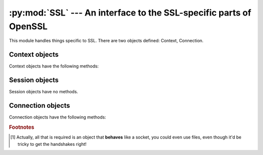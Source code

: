 .. _openssl-ssl:

:py:mod:`SSL` --- An interface to the SSL-specific parts of OpenSSL
===================================================================

.. py:module:: OpenSSL.SSL
    :synopsis: An interface to the SSL-specific parts of OpenSSL


This module handles things specific to SSL. There are two objects defined:
Context, Connection.

.. py:data:: SSLv2_METHOD
             SSLv3_METHOD
             SSLv23_METHOD
             TLSv1_METHOD
             TLSv1_1_METHOD
             TLSv1_2_METHOD

    These constants represent the different SSL methods to use when creating a
    context object.  If the underlying OpenSSL build is missing support for any
    of these protocols, constructing a :py:class:`Context` using the
    corresponding :py:const:`*_METHOD` will raise an exception.


.. py:data:: VERIFY_NONE
             VERIFY_PEER
             VERIFY_FAIL_IF_NO_PEER_CERT

    These constants represent the verification mode used by the Context
    object's :py:meth:`set_verify` method.


.. py:data:: FILETYPE_PEM
             FILETYPE_ASN1

    File type constants used with the :py:meth:`use_certificate_file` and
    :py:meth:`use_privatekey_file` methods of Context objects.


.. py:data:: OP_SINGLE_DH_USE
             OP_SINGLE_ECDH_USE

    Constants used with :py:meth:`set_options` of Context objects.

    When these options are used, a new key will always be created when using
    ephemeral (Elliptic curve) Diffie-Hellman.


.. py:data:: OP_EPHEMERAL_RSA

    Constant used with :py:meth:`set_options` of Context objects.

    When this option is used, ephemeral RSA keys will always be used when doing
    RSA operations.


.. py:data:: OP_NO_TICKET

    Constant used with :py:meth:`set_options` of Context objects.

    When this option is used, the session ticket extension will not be used.


.. py:data:: OP_NO_COMPRESSION

    Constant used with :py:meth:`set_options` of Context objects.

    When this option is used, compression will not be used.


.. py:data:: OP_NO_SSLv2
             OP_NO_SSLv3
             OP_NO_TLSv1
             OP_NO_TLSv1_1
             OP_NO_TLSv1_2

    Constants used with :py:meth:`set_options` of Context objects.

    Each of these options disables one version of the SSL/TLS protocol.  This
    is interesting if you're using e.g. :py:const:`SSLv23_METHOD` to get an
    SSLv2-compatible handshake, but don't want to use SSLv2.  If the underlying
    OpenSSL build is missing support for any of these protocols, the
    :py:const:`OP_NO_*` constant may be undefined.


.. py:data:: SSLEAY_VERSION
             SSLEAY_CFLAGS
             SSLEAY_BUILT_ON
             SSLEAY_PLATFORM
             SSLEAY_DIR

    Constants used with :py:meth:`SSLeay_version` to specify what OpenSSL version
    information to retrieve.  See the man page for the :py:func:`SSLeay_version` C
    API for details.


.. py:data:: SESS_CACHE_OFF
             SESS_CACHE_CLIENT
             SESS_CACHE_SERVER
             SESS_CACHE_BOTH
             SESS_CACHE_NO_AUTO_CLEAR
             SESS_CACHE_NO_INTERNAL_LOOKUP
             SESS_CACHE_NO_INTERNAL_STORE
             SESS_CACHE_NO_INTERNAL

     Constants used with :py:meth:`Context.set_session_cache_mode` to specify
     the behavior of the session cache and potential session reuse.  See the man
     page for the :py:func:`SSL_CTX_set_session_cache_mode` C API for details.

     .. versionadded:: 0.14


.. py:data:: OPENSSL_VERSION_NUMBER

    An integer giving the version number of the OpenSSL library used to build this
    version of pyOpenSSL.  See the man page for the :py:func:`SSLeay_version` C API
    for details.


.. py:function:: SSLeay_version(type)

    Retrieve a string describing some aspect of the underlying OpenSSL version.  The
    type passed in should be one of the :py:const:`SSLEAY_*` constants defined in
    this module.


.. py:data:: ContextType

    See :py:class:`Context`.


.. py:class:: Context(method)

    A class representing SSL contexts.  Contexts define the parameters of one or
    more SSL connections.

    *method* should be :py:const:`SSLv2_METHOD`, :py:const:`SSLv3_METHOD`,
    :py:const:`SSLv23_METHOD`, :py:const:`TLSv1_METHOD`, :py:const:`TLSv1_1_METHOD`,
    or :py:const:`TLSv1_2_METHOD`.


.. py:class:: Session()

    A class representing an SSL session.  A session defines certain connection
    parameters which may be re-used to speed up the setup of subsequent
    connections.

    .. versionadded:: 0.14


.. py:data:: ConnectionType

    See :py:class:`Connection`.


.. py:class:: Connection(context, socket)

    A class representing SSL connections.

    *context* should be an instance of :py:class:`Context` and *socket*
    should be a socket [#connection-context-socket]_  object.  *socket* may be
    *None*; in this case, the Connection is created with a memory BIO: see
    the :py:meth:`bio_read`, :py:meth:`bio_write`, and :py:meth:`bio_shutdown`
    methods.

.. py:exception:: Error

    This exception is used as a base class for the other SSL-related
    exceptions, but may also be raised directly.

    Whenever this exception is raised directly, it has a list of error messages
    from the OpenSSL error queue, where each item is a tuple *(lib, function,
    reason)*. Here *lib*, *function* and *reason* are all strings, describing
    where and what the problem is. See :manpage:`err(3)` for more information.


.. py:exception:: ZeroReturnError

    This exception matches the error return code
    :py:data:`SSL_ERROR_ZERO_RETURN`, and is raised when the SSL Connection has
    been closed. In SSL 3.0 and TLS 1.0, this only occurs if a closure alert has
    occurred in the protocol, i.e.  the connection has been closed cleanly. Note
    that this does not necessarily mean that the transport layer (e.g. a socket)
    has been closed.

    It may seem a little strange that this is an exception, but it does match an
    :py:data:`SSL_ERROR` code, and is very convenient.


.. py:exception:: WantReadError

    The operation did not complete; the same I/O method should be called again
    later, with the same arguments. Any I/O method can lead to this since new
    handshakes can occur at any time.

    The wanted read is for **dirty** data sent over the network, not the
    **clean** data inside the tunnel.  For a socket based SSL connection,
    **read** means data coming at us over the network.  Until that read
    succeeds, the attempted :py:meth:`OpenSSL.SSL.Connection.recv`,
    :py:meth:`OpenSSL.SSL.Connection.send`, or
    :py:meth:`OpenSSL.SSL.Connection.do_handshake` is prevented or incomplete. You
    probably want to :py:meth:`select()` on the socket before trying again.


.. py:exception:: WantWriteError

    See :py:exc:`WantReadError`.  The socket send buffer may be too full to
    write more data.


.. py:exception:: WantX509LookupError

    The operation did not complete because an application callback has asked to be
    called again. The I/O method should be called again later, with the same
    arguments.

    .. note:: This won't occur in this version, as there are no such
        callbacks in this version.


.. py:exception:: SysCallError

    The :py:exc:`SysCallError` occurs when there's an I/O error and OpenSSL's
    error queue does not contain any information. This can mean two things: An
    error in the transport protocol, or an end of file that violates the protocol.
    The parameter to the exception is always a pair *(errnum,
    errstr)*.



.. _openssl-context:

Context objects
---------------

Context objects have the following methods:

.. :py:class:: OpenSSL.SSL.Context

.. py:method:: Context.check_privatekey()

    Check if the private key (loaded with :py:meth:`use_privatekey`) matches the
    certificate (loaded with :py:meth:`use_certificate`).  Returns
    :py:data:`None` if they match, raises :py:exc:`Error` otherwise.


.. py:method:: Context.get_app_data()

    Retrieve application data as set by :py:meth:`set_app_data`.


.. py:method:: Context.get_cert_store()

    Retrieve the certificate store (a X509Store object) that the context uses.
    This can be used to add "trusted" certificates without using the
    :py:meth:`load_verify_locations` method.


.. py:method:: Context.get_timeout()

    Retrieve session timeout, as set by :py:meth:`set_timeout`. The default is 300
    seconds.


.. py:method:: Context.get_verify_depth()

    Retrieve the Context object's verify depth, as set by
    :py:meth:`set_verify_depth`.


.. py:method:: Context.get_verify_mode()

    Retrieve the Context object's verify mode, as set by :py:meth:`set_verify`.


.. automethod:: Context.load_client_ca


.. py:method:: Context.set_client_ca_list(certificate_authorities)

    Replace the current list of preferred certificate signers that would be
    sent to the client when requesting a client certificate with the
    *certificate_authorities* sequence of :py:class:`OpenSSL.crypto.X509Name`'s.

    .. versionadded:: 0.10


.. py:method:: Context.add_client_ca(certificate_authority)

    Extract a :py:class:`OpenSSL.crypto.X509Name` from the *certificate_authority*
    :py:class:`OpenSSL.crypto.X509` certificate and add it to the list of preferred
    certificate signers sent to the client when requesting a client certificate.

    .. versionadded:: 0.10


.. py:method:: Context.load_verify_locations(pemfile, capath)

    Specify where CA certificates for verification purposes are located. These
    are trusted certificates. Note that the certificates have to be in PEM
    format.  If capath is passed, it must be a directory prepared using the
    ``c_rehash`` tool included with OpenSSL.  Either, but not both, of
    *pemfile* or *capath* may be :py:data:`None`.


.. py:method:: Context.set_default_verify_paths()

    Specify that the platform provided CA certificates are to be used for
    verification purposes. This method has some caveats related to the
    binary wheels that cryptography (pyOpenSSL's primary dependency) ships:

    * macOS will only load certificates using this method if the user has
      the ``openssl@1.1`` Homebrew formula installed in the default location.
    * Windows will not work.
    * manylinux1 cryptography wheels will work on most common Linux distributions
      in pyOpenSSL 17.1.0 and above.  pyOpenSSL detects the manylinux1 wheel and
      attempts to load roots via a fallback path.

.. py:method:: Context.load_tmp_dh(dhfile)

    Load parameters for Ephemeral Diffie-Hellman from *dhfile*.


.. py:method:: Context.set_tmp_ecdh(curve)

   Select a curve to use for ECDHE key exchange.

   The valid values of *curve* are the objects returned by
   :py:func:`OpenSSL.crypto.get_elliptic_curves` or
   :py:func:`OpenSSL.crypto.get_elliptic_curve`.


.. py:method:: Context.set_app_data(data)

    Associate *data* with this Context object. *data* can be retrieved
    later using the :py:meth:`get_app_data` method.


.. automethod:: Context.set_cipher_list

.. py:method:: Context.set_info_callback(callback)

    Set the information callback to *callback*. This function will be called
    from time to time during SSL handshakes.

    *callback* should take three arguments: a Connection object and two integers.
    The first integer specifies where in the SSL handshake the function was
    called, and the other the return code from a (possibly failed) internal
    function call.


.. py:method:: Context.set_options(options)

    Add SSL options. Options you have set before are not cleared!
    This method should be used with the :py:const:`OP_*` constants.


.. py:method:: Context.set_mode(mode)

   Add SSL mode. Modes you have set before are not cleared!  This method should
   be used with the :py:const:`MODE_*` constants.


.. py:method:: Context.set_passwd_cb(callback[, userdata])

    Set the passphrase callback to *callback*. This function will be called
    when a private key with a passphrase is loaded. *callback* must accept
    three positional arguments.  First, an integer giving the maximum length of
    the passphrase it may return.  If the returned passphrase is longer than
    this, it will be truncated.  Second, a boolean value which will be true if
    the user should be prompted for the passphrase twice and the callback should
    verify that the two values supplied are equal. Third, the value given as the
    *userdata* parameter to :py:meth:`set_passwd_cb`.  If an error occurs,
    *callback* should return a false value (e.g. an empty string).


.. py:method:: Context.set_session_cache_mode(mode)

    Set the behavior of the session cache used by all connections using this
    Context.  The previously set mode is returned.  See :py:const:`SESS_CACHE_*`
    for details about particular modes.

    .. versionadded:: 0.14


.. py:method:: Context.get_session_cache_mode()

    Get the current session cache mode.

    .. versionadded:: 0.14


.. automethod:: Context.set_session_id


.. py:method:: Context.set_timeout(timeout)

    Set the timeout for newly created sessions for this Context object to
    *timeout*. *timeout* must be given in (whole) seconds. The default
    value is 300 seconds. See the OpenSSL manual for more information (e.g.
    :manpage:`SSL_CTX_set_timeout(3)`).


.. py:method:: Context.set_verify(mode, callback)

    Set the verification flags for this Context object to *mode* and specify
    that *callback* should be used for verification callbacks. *mode* should be
    one of :py:const:`VERIFY_NONE` and :py:const:`VERIFY_PEER`. If
    :py:const:`VERIFY_PEER` is used, *mode* can be OR:ed with
    :py:const:`VERIFY_FAIL_IF_NO_PEER_CERT` and :py:const:`VERIFY_CLIENT_ONCE`
    to further control the behaviour.

    *callback* should take five arguments: A Connection object, an X509 object,
    and three integer variables, which are in turn potential error number, error
    depth and return code. *callback* should return true if verification passes
    and false otherwise.


.. py:method:: Context.set_verify_depth(depth)

    Set the maximum depth for the certificate chain verification that shall be
    allowed for this Context object.


.. py:method:: Context.use_certificate(cert)

    Use the certificate *cert* which has to be a X509 object.


.. py:method:: Context.add_extra_chain_cert(cert)

    Adds the certificate *cert*, which has to be a X509 object, to the
    certificate chain presented together with the certificate.


.. py:method:: Context.use_certificate_chain_file(file)

    Load a certificate chain from *file* which must be PEM encoded.


.. py:method:: Context.use_privatekey(pkey)

    Use the private key *pkey* which has to be a PKey object.


.. py:method:: Context.use_certificate_file(file[, format])

    Load the first certificate found in *file*. The certificate must be in the
    format specified by *format*, which is either :py:const:`FILETYPE_PEM` or
    :py:const:`FILETYPE_ASN1`. The default is :py:const:`FILETYPE_PEM`.


.. py:method:: Context.use_privatekey_file(file[, format])

    Load the first private key found in *file*. The private key must be in the
    format specified by *format*, which is either :py:const:`FILETYPE_PEM` or
    :py:const:`FILETYPE_ASN1`. The default is :py:const:`FILETYPE_PEM`.


.. py:method:: Context.set_tlsext_servername_callback(callback)

    Specify a one-argument callable to use as the TLS extension server name
    callback.  When a connection using the server name extension is made using
    this context, the callback will be invoked with the :py:class:`Connection`
    instance.

    .. versionadded:: 0.13


.. py:method:: Context.set_npn_advertise_callback(callback)

    Specify a callback function that will be called when offering `Next
    Protocol Negotiation
    <https://tools.ietf.org/html/draft-agl-tls-nextprotoneg-03>`_ as a server.

    *callback* should be the callback function.  It will be invoked with one
    argument, the :py:class:`Connection` instance.  It should return a list of
    bytestrings representing the advertised protocols, like
    ``[b'http/1.1', b'spdy/2']``.

    .. versionadded:: 0.15


.. py:method:: Context.set_npn_select_callback(callback):

    Specify a callback function that will be called when a server offers Next
    Protocol Negotiation options.

    *callback* should be the callback function.  It will be invoked with two
    arguments: the :py:class:`Connection`, and a list of offered protocols as
    bytestrings, e.g. ``[b'http/1.1', b'spdy/2']``.  It should return one of
    those bytestrings, the chosen protocol.

    .. versionadded:: 0.15

.. py:method:: Context.set_alpn_protos(protos)

    Specify the protocols that the client is prepared to speak after the TLS
    connection has been negotiated using Application Layer Protocol
    Negotiation.

    *protos* should be a list of protocols that the client is offering, each
    as a bytestring. For example, ``[b'http/1.1', b'spdy/2']``.


.. py:method:: Context.set_alpn_select_callback(callback)

    Specify a callback function that will be called on the server when a client
    offers protocols using Application Layer Protocol Negotiation.

    *callback* should be the callback function. It will be invoked with two
    arguments: the :py:class:`Connection` and a list of offered protocols as
    bytestrings, e.g. ``[b'http/1.1', b'spdy/2']``. It should return one of
    these bytestrings, the chosen protocol.


.. _openssl-session:

Session objects
---------------

Session objects have no methods.


.. _openssl-connection:

Connection objects
------------------

Connection objects have the following methods:

.. py:method:: Connection.accept()

    Call the :py:meth:`accept` method of the underlying socket and set up SSL on the
    returned socket, using the Context object supplied to this Connection object at
    creation. Returns a pair *(conn, address)*. where *conn* is the new
    Connection object created, and *address* is as returned by the socket's
    :py:meth:`accept`.


.. py:method:: Connection.bind(address)

    Call the :py:meth:`bind` method of the underlying socket.


.. py:method:: Connection.close()

    Call the :py:meth:`close` method of the underlying socket. Note: If you want
    correct SSL closure, you need to call the :py:meth:`shutdown` method first.


.. py:method:: Connection.connect(address)

    Call the :py:meth:`connect` method of the underlying socket and set up SSL on the
    socket, using the Context object supplied to this Connection object at
    creation.


.. py:method:: Connection.connect_ex(address)

    Call the :py:meth:`connect_ex` method of the underlying socket and set up SSL on
    the socket, using the Context object supplied to this Connection object at
    creation. Note that if the :py:meth:`connect_ex` method of the socket doesn't
    return 0, SSL won't be initialized.


.. py:method:: Connection.do_handshake()

    Perform an SSL handshake (usually called after :py:meth:`renegotiate` or one of
    :py:meth:`set_accept_state` or :py:meth:`set_accept_state`). This can raise the
    same exceptions as :py:meth:`send` and :py:meth:`recv`.


.. py:method:: Connection.fileno()

    Retrieve the file descriptor number for the underlying socket.


.. py:method:: Connection.listen(backlog)

    Call the :py:meth:`listen` method of the underlying socket.


.. py:method:: Connection.get_app_data()

    Retrieve application data as set by :py:meth:`set_app_data`.


.. automethod:: Connection.get_cipher_list


.. py:method:: Connection.get_protocol_version()

    Retrieve the version of the SSL or TLS protocol used by the Connection.
    For example, it will return ``0x769`` for connections made over TLS
    version 1.


.. py:method:: Connection.get_protocol_version_name()

    Retrieve the version of the SSL or TLS protocol used by the Connection as
    a unicode string. For example, it will return ``TLSv1`` for connections
    made over TLS version 1, or ``Unknown`` for connections that were not
    successfully established.


.. py:method:: Connection.get_client_ca_list()

    Retrieve the list of preferred client certificate issuers sent by the server
    as :py:class:`OpenSSL.crypto.X509Name` objects.

    If this is a client :py:class:`Connection`, the list will be empty until the
    connection with the server is established.

    If this is a server :py:class:`Connection`, return the list of certificate
    authorities that will be sent or has been sent to the client, as controlled
    by this :py:class:`Connection`'s :py:class:`Context`.

    .. versionadded:: 0.10


.. py:method:: Connection.get_context()

    Retrieve the Context object associated with this Connection.


.. py:method:: Connection.set_context(context)

    Specify a replacement Context object for this Connection.


.. py:method:: Connection.get_peer_certificate()

    Retrieve the other side's certificate (if any)


.. py:method:: Connection.get_peer_cert_chain()

    Retrieve the tuple of the other side's certificate chain (if any)


.. py:method:: Connection.getpeername()

    Call the :py:meth:`getpeername` method of the underlying socket.


.. py:method:: Connection.getsockname()

    Call the :py:meth:`getsockname` method of the underlying socket.


.. py:method:: Connection.getsockopt(level, optname[, buflen])

    Call the :py:meth:`getsockopt` method of the underlying socket.


.. py:method:: Connection.pending()

    Retrieve the number of bytes that can be safely read from the SSL buffer
    (**not** the underlying transport buffer).


.. py:method:: Connection.recv(bufsize[, flags])

    Receive data from the Connection. The return value is a string representing the
    data received. The maximum amount of data to be received at once, is specified
    by *bufsize*. The only supported flag is ``MSG_PEEK``, all other flags are
    ignored.


.. py:method:: Connection.recv_into(buffer[, nbytes[, flags]])

    Receive data from the Connection and copy it directly into the provided
    buffer. The return value is the number of bytes read from the connection.
    The maximum amount of data to be received at once is specified by *nbytes*.
    The only supported flag is ``MSG_PEEK``, all other flags are ignored.

.. py:method:: Connection.bio_write(bytes)

    If the Connection was created with a memory BIO, this method can be used to add
    bytes to the read end of that memory BIO.  The Connection can then read the
    bytes (for example, in response to a call to :py:meth:`recv`).


.. automethod:: Connection.renegotiate

.. automethod:: Connection.renegotiate_pending

.. automethod:: Connection.total_renegotiations

.. py:method:: Connection.send(string)

    Send the *string* data to the Connection.


.. py:method:: Connection.bio_read(bufsize)

    If the Connection was created with a memory BIO, this method can be used to
    read bytes from the write end of that memory BIO.  Many Connection methods will
    add bytes which must be read in this manner or the buffer will eventually fill
    up and the Connection will be able to take no further actions.


.. py:method:: Connection.sendall(string)

    Send all of the *string* data to the Connection. This calls :py:meth:`send`
    repeatedly until all data is sent. If an error occurs, it's impossible to tell
    how much data has been sent.


.. py:method:: Connection.set_accept_state()

    Set the connection to work in server mode. The handshake will be handled
    automatically by read/write.


.. py:method:: Connection.set_app_data(data)

    Associate *data* with this Connection object. *data* can be retrieved
    later using the :py:meth:`get_app_data` method.


.. py:method:: Connection.set_connect_state()

    Set the connection to work in client mode. The handshake will be handled
    automatically by read/write.


.. py:method:: Connection.setblocking(flag)

    Call the :py:meth:`setblocking` method of the underlying socket.


.. py:method:: Connection.setsockopt(level, optname, value)

    Call the :py:meth:`setsockopt` method of the underlying socket.


.. py:method:: Connection.shutdown()

    Send the shutdown message to the Connection. Returns true if the shutdown
    message exchange is completed and false otherwise (in which case you call
    :py:meth:`recv` or :py:meth:`send` when the connection becomes
    readable/writeable.


.. py:method:: Connection.get_shutdown()

    Get the shutdown state of the Connection.  Returns a bitvector of either or
    both of *SENT_SHUTDOWN* and *RECEIVED_SHUTDOWN*.


.. py:method:: Connection.set_shutdown(state)

    Set the shutdown state of the Connection.  *state* is a bitvector of
    either or both of *SENT_SHUTDOWN* and *RECEIVED_SHUTDOWN*.


.. py:method:: Connection.sock_shutdown(how)

    Call the :py:meth:`shutdown` method of the underlying socket.


.. py:method:: Connection.bio_shutdown()

    If the Connection was created with a memory BIO, this method can be used to
    indicate that *end of file* has been reached on the read end of that memory
    BIO.


.. automethod:: Connection.get_state_string

.. py:method:: Connection.client_random()

    Retrieve the random value used with the client hello message.


.. py:method:: Connection.server_random()

    Retrieve the random value used with the server hello message.


.. py:method:: Connection.master_key()

    Retrieve the value of the master key for this session.


.. py:method:: Connection.want_read()

    Checks if more data has to be read from the transport layer to complete an
    operation.


.. py:method:: Connection.want_write()

    Checks if there is data to write to the transport layer to complete an
    operation.


.. py:method:: Connection.set_tlsext_host_name(name)

    Specify the byte string to send as the server name in the client hello message.

    .. versionadded:: 0.13


.. py:method:: Connection.get_servername()

    Get the value of the server name received in the client hello message.

    .. versionadded:: 0.13


.. py:method:: Connection.get_session()

    Get a :py:class:`Session` instance representing the SSL session in use by
    the connection, or :py:obj:`None` if there is no session.

    .. versionadded:: 0.14


.. py:method:: Connection.set_session(session)

    Set a new SSL session (using a :py:class:`Session` instance) to be used by
    the connection.

    .. versionadded:: 0.14


.. py:method:: Connection.get_finished()

    Obtain latest TLS Finished message that we sent, or :py:obj:`None` if
    handshake is not completed.

    .. versionadded:: 0.15


.. py:method:: Connection.get_peer_finished()

    Obtain latest TLS Finished message that we expected from peer, or
    :py:obj:`None` if handshake is not completed.

    .. versionadded:: 0.15


.. py:method:: Connection.get_cipher_name()

    Obtain the name of the currently used cipher.

    .. versionadded:: 0.15


.. py:method:: Connection.get_cipher_bits()

    Obtain the number of secret bits of the currently used cipher.

    .. versionadded:: 0.15


.. py:method:: Connection.get_cipher_version()

    Obtain the protocol name of the currently used cipher.

    .. versionadded:: 0.15


.. py:method:: Connection.get_next_proto_negotiated():

    Get the protocol that was negotiated by Next Protocol Negotiation. Returns
    a bytestring of the protocol name. If no protocol has been negotiated yet,
    returns an empty string.

    .. versionadded:: 0.15

.. py:method:: Connection.set_alpn_protos(protos)

    Specify the protocols that the client is prepared to speak after the TLS
    connection has been negotiated using Application Layer Protocol
    Negotiation.

    *protos* should be a list of protocols that the client is offering, each
    as a bytestring. For example, ``[b'http/1.1', b'spdy/2']``.


.. py:method:: Connection.get_alpn_proto_negotiated()

    Get the protocol that was negotiated by Application Layer Protocol
    Negotiation. Returns a bytestring of the protocol name. If no protocol has
    been negotiated yet, returns an empty string.


.. Rubric:: Footnotes

.. [#connection-context-socket] Actually, all that is required is an object that
    **behaves** like a socket, you could even use files, even though it'd be
    tricky to get the handshakes right!
